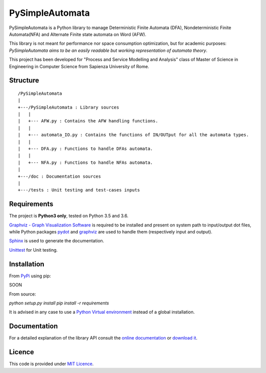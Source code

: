 ================
PySimpleAutomata
================

.. Overview

PySimpleAutomata is a Python library to manage Deterministic Finite Automata (DFA),
Nondeterministic Finite Automata(NFA) and Alternate Finite state automata on Word (AFW).

This library is not meant for performance nor space consumption optimization,
but for academic purposes:
*PySimpleAutomata aims to be an easily readable but working representation of automata theory*.

.. Disclaimer

This project has been developed for "Process and Service Modelling and Analysis" class
of Master of Science in Engineering in Computer Science from Sapienza University of Rome.

---------
Structure
---------

::

   /PySimpleAutomata
   |
   +---/PySimpleAutomata : Library sources
   |   |
   |   +--- AFW.py : Contains the AFW handling functions.
   |   |
   |   +--- automata_IO.py : Contains the functions of IN/OUTput for all the automata types.
   |   |
   |   +--- DFA.py : Functions to handle DFAs automata.
   |   |
   |   +--- NFA.py : Functions to handle NFAs automata.
   |
   +---/doc : Documentation sources
   |
   +---/tests : Unit testing and test-cases inputs


------------
Requirements
------------

The project is **Python3 only**, tested on Python 3.5 and 3.6.

`Graphviz - Graph Visualization Software <http://graphviz.org//>`_ is required to be installed and
present on system path to input/output dot files, while
Python packages `pydot <https://pypi.python.org/pypi/pydot/>`_ and
`graphviz <https://pypi.python.org/pypi/graphviz>`_ are used to handle them (respectively input and output).

`Sphinx <http://www.sphinx-doc.org//>`_ is used to generate the documentation.

`Unittest <https://docs.python.org/3/library/unittest.html>`_ for Unit testing.


------------
Installation
------------

From `PyPi <https://pypi.python.org/pypi>`_ using pip:

SOON

.. `pip install PySimpleAutomata`

From source:

`python setup.py install`
`pip install -r requirements`

It is advised in any case to use a `Python Virtual environment <https://docs.python.org/3/tutorial/venv.html>`_ instead of a global installation.

-------------
Documentation
-------------

For a detailed explanation of the library API consult the `online documentation <http://pysimpleautomata.readthedocs.io/>`_
or `download it <https://readthedocs.org/projects/pysimpleautomata/downloads/>`_.

-------
Licence
-------

This code is provided under `MIT Licence <https://github.com/Oneiroe/PySimpleAutomata/blob/master/LICENSE>`_.